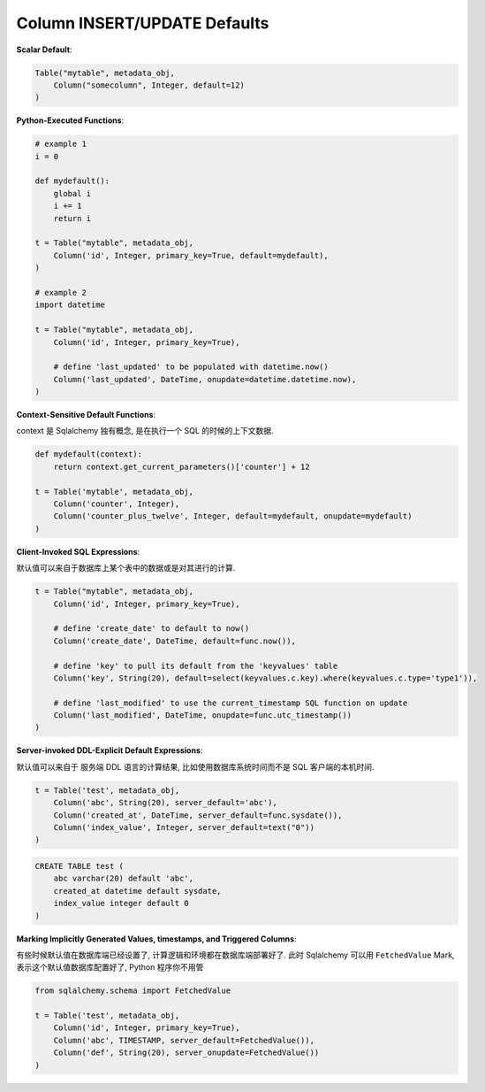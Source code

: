 Column INSERT/UPDATE Defaults
==============================================================================

**Scalar Default**:

.. code-block:: python

    Table("mytable", metadata_obj,
        Column("somecolumn", Integer, default=12)
    )

**Python-Executed Functions**:

.. code-block:: python

    # example 1
    i = 0

    def mydefault():
        global i
        i += 1
        return i

    t = Table("mytable", metadata_obj,
        Column('id', Integer, primary_key=True, default=mydefault),
    )

    # example 2
    import datetime

    t = Table("mytable", metadata_obj,
        Column('id', Integer, primary_key=True),

        # define 'last_updated' to be populated with datetime.now()
        Column('last_updated', DateTime, onupdate=datetime.datetime.now),
    )

**Context-Sensitive Default Functions**:

context 是 Sqlalchemy 独有概念, 是在执行一个 SQL 的时候的上下文数据.

.. code-block:: python

    def mydefault(context):
        return context.get_current_parameters()['counter'] + 12

    t = Table('mytable', metadata_obj,
        Column('counter', Integer),
        Column('counter_plus_twelve', Integer, default=mydefault, onupdate=mydefault)
    )

**Client-Invoked SQL Expressions**:

默认值可以来自于数据库上某个表中的数据或是对其进行的计算.

.. code-block:: python

    t = Table("mytable", metadata_obj,
        Column('id', Integer, primary_key=True),

        # define 'create_date' to default to now()
        Column('create_date', DateTime, default=func.now()),

        # define 'key' to pull its default from the 'keyvalues' table
        Column('key', String(20), default=select(keyvalues.c.key).where(keyvalues.c.type='type1')),

        # define 'last_modified' to use the current_timestamp SQL function on update
        Column('last_modified', DateTime, onupdate=func.utc_timestamp())
    )

**Server-invoked DDL-Explicit Default Expressions**:

默认值可以来自于 服务端 DDL 语言的计算结果, 比如使用数据库系统时间而不是 SQL 客户端的本机时间.

.. code-block:: python

    t = Table('test', metadata_obj,
        Column('abc', String(20), server_default='abc'),
        Column('created_at', DateTime, server_default=func.sysdate()),
        Column('index_value', Integer, server_default=text("0"))
    )

.. code-block:: SQL

    CREATE TABLE test (
        abc varchar(20) default 'abc',
        created_at datetime default sysdate,
        index_value integer default 0
    )

**Marking Implicitly Generated Values, timestamps, and Triggered Columns**:

有些时候默认值在数据库端已经设置了, 计算逻辑和环境都在数据库端部署好了. 此时 Sqlalchemy 可以用 ``FetchedValue`` Mark, 表示这个默认值数据库配置好了, Python 程序你不用管

.. code-block:: python

    from sqlalchemy.schema import FetchedValue

    t = Table('test', metadata_obj,
        Column('id', Integer, primary_key=True),
        Column('abc', TIMESTAMP, server_default=FetchedValue()),
        Column('def', String(20), server_onupdate=FetchedValue())
    )


